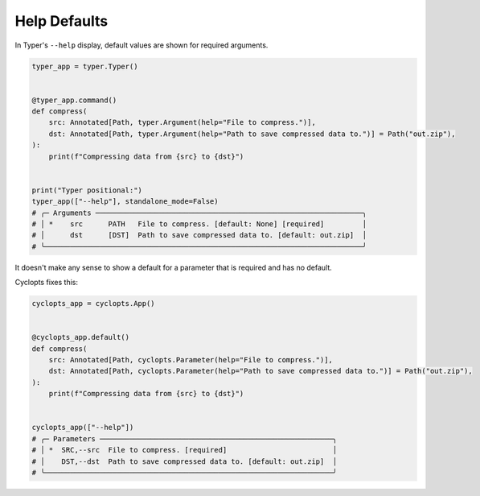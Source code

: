 =============
Help Defaults
=============
In Typer's ``--help`` display, default values are shown for required arguments.

.. code-block:: python

   typer_app = typer.Typer()


   @typer_app.command()
   def compress(
       src: Annotated[Path, typer.Argument(help="File to compress.")],
       dst: Annotated[Path, typer.Argument(help="Path to save compressed data to.")] = Path("out.zip"),
   ):
       print(f"Compressing data from {src} to {dst}")


   print("Typer positional:")
   typer_app(["--help"], standalone_mode=False)
   # ╭─ Arguments ───────────────────────────────────────────────────────────────╮
   # │ *    src      PATH   File to compress. [default: None] [required]         │
   # │      dst      [DST]  Path to save compressed data to. [default: out.zip]  │
   # ╰───────────────────────────────────────────────────────────────────────────╯

It doesn't make any sense to show a default for a parameter that is required and has no default.

Cyclopts fixes this:

.. code-block:: python

   cyclopts_app = cyclopts.App()


   @cyclopts_app.default()
   def compress(
       src: Annotated[Path, cyclopts.Parameter(help="File to compress.")],
       dst: Annotated[Path, cyclopts.Parameter(help="Path to save compressed data to.")] = Path("out.zip"),
   ):
       print(f"Compressing data from {src} to {dst}")


   cyclopts_app(["--help"])
   # ╭─ Parameters ───────────────────────────────────────────────────────╮
   # │ *  SRC,--src  File to compress. [required]                         │
   # │    DST,--dst  Path to save compressed data to. [default: out.zip]  │
   # ╰────────────────────────────────────────────────────────────────────╯
